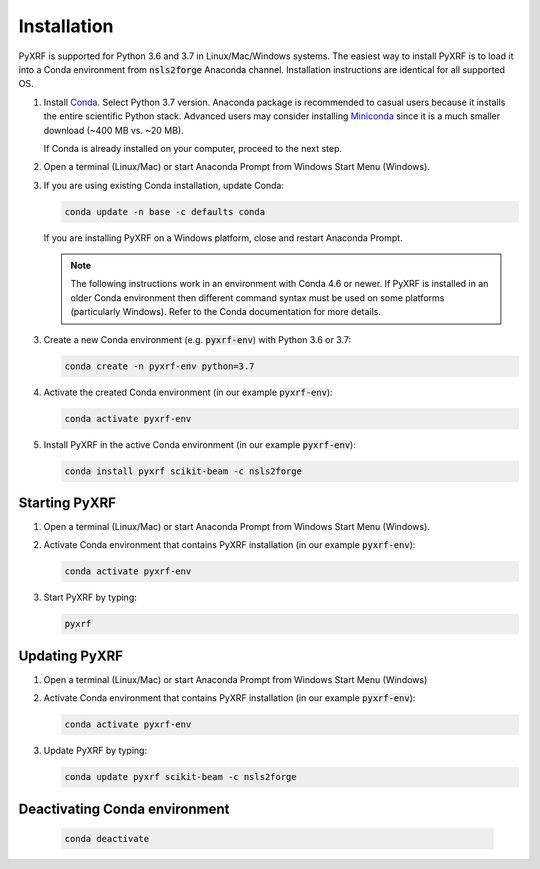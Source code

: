 ============
Installation
============

PyXRF is supported for Python 3.6 and 3.7 in Linux/Mac/Windows systems.
The easiest way to install PyXRF is to load it into a Conda environment from 
:code:`nsls2forge` Anaconda channel. Installation instructions are
identical for all supported OS.

1. Install `Conda <https://www.anaconda.com/distribution>`_. Select Python 3.7 version.
   Anaconda package is recommended to casual users because it installs the entire
   scientific Python stack. Advanced users may consider installing
   `Miniconda <http://conda.pydata.org/miniconda.html>`_ since it is a much smaller
   download (~400 MB vs. ~20 MB).

   If Conda is already installed on your computer, proceed to the next step.

2. Open a terminal (Linux/Mac) or start Anaconda Prompt from Windows Start Menu (Windows).

3. If you are using existing Conda installation, update Conda:

   .. code:: python

       conda update -n base -c defaults conda

   If you are installing PyXRF on a Windows platform, close and restart Anaconda Prompt.

   .. note::

      The following instructions work in an environment with Conda 4.6 or newer.
      If PyXRF is installed in an older Conda environment then different command syntax 
      must be used on some platforms (particularly Windows). Refer to the Conda documentation
      for more details.
   
3. Create a new Conda environment (e.g. :code:`pyxrf-env`) with Python 3.6 or 3.7:

   .. code:: python
 
       conda create -n pyxrf-env python=3.7

4. Activate the created Conda environment (in our example :code:`pyxrf-env`):

   .. code:: python

       conda activate pyxrf-env

5. Install PyXRF in the active Conda environment (in our example :code:`pyxrf-env`):

   .. code:: python

       conda install pyxrf scikit-beam -c nsls2forge


Starting PyXRF
==============

1. Open a terminal (Linux/Mac) or start Anaconda Prompt from Windows Start Menu (Windows).

2. Activate Conda environment that contains PyXRF installation
   (in our example :code:`pyxrf-env`):

   .. code:: python

       conda activate pyxrf-env


3. Start PyXRF by typing:

   .. code:: python

       pyxrf


Updating PyXRF
==============

1. Open a terminal (Linux/Mac) or start Anaconda Prompt from Windows Start Menu (Windows)

2. Activate Conda environment that contains PyXRF installation
   (in our example :code:`pyxrf-env`):

   .. code:: python

       conda activate pyxrf-env


3. Update PyXRF by typing:

   .. code:: python

       conda update pyxrf scikit-beam -c nsls2forge


Deactivating Conda environment
==============================
    
   .. code:: python

       conda deactivate
    
